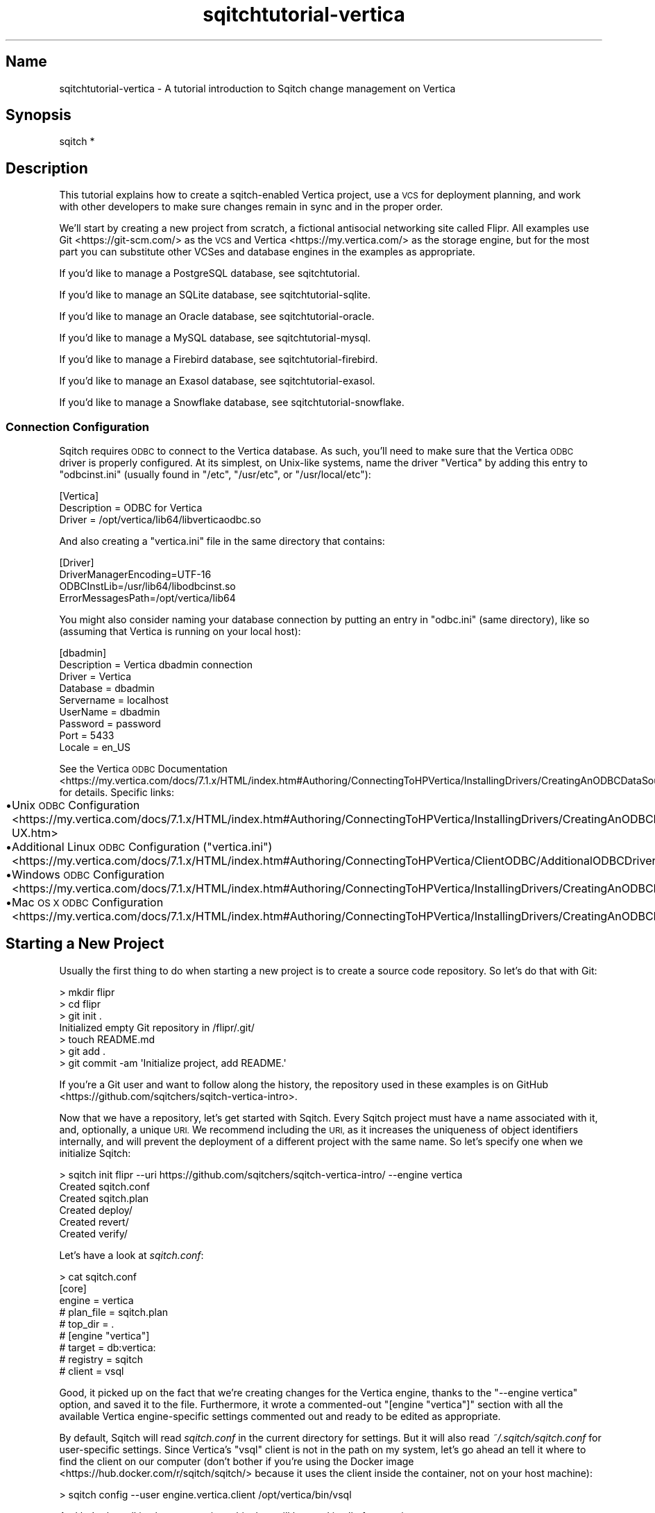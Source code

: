 .\" Automatically generated by Pod::Man 4.11 (Pod::Simple 3.35)
.\"
.\" Standard preamble:
.\" ========================================================================
.de Sp \" Vertical space (when we can't use .PP)
.if t .sp .5v
.if n .sp
..
.de Vb \" Begin verbatim text
.ft CW
.nf
.ne \\$1
..
.de Ve \" End verbatim text
.ft R
.fi
..
.\" Set up some character translations and predefined strings.  \*(-- will
.\" give an unbreakable dash, \*(PI will give pi, \*(L" will give a left
.\" double quote, and \*(R" will give a right double quote.  \*(C+ will
.\" give a nicer C++.  Capital omega is used to do unbreakable dashes and
.\" therefore won't be available.  \*(C` and \*(C' expand to `' in nroff,
.\" nothing in troff, for use with C<>.
.tr \(*W-
.ds C+ C\v'-.1v'\h'-1p'\s-2+\h'-1p'+\s0\v'.1v'\h'-1p'
.ie n \{\
.    ds -- \(*W-
.    ds PI pi
.    if (\n(.H=4u)&(1m=24u) .ds -- \(*W\h'-12u'\(*W\h'-12u'-\" diablo 10 pitch
.    if (\n(.H=4u)&(1m=20u) .ds -- \(*W\h'-12u'\(*W\h'-8u'-\"  diablo 12 pitch
.    ds L" ""
.    ds R" ""
.    ds C` ""
.    ds C' ""
'br\}
.el\{\
.    ds -- \|\(em\|
.    ds PI \(*p
.    ds L" ``
.    ds R" ''
.    ds C`
.    ds C'
'br\}
.\"
.\" Escape single quotes in literal strings from groff's Unicode transform.
.ie \n(.g .ds Aq \(aq
.el       .ds Aq '
.\"
.\" If the F register is >0, we'll generate index entries on stderr for
.\" titles (.TH), headers (.SH), subsections (.SS), items (.Ip), and index
.\" entries marked with X<> in POD.  Of course, you'll have to process the
.\" output yourself in some meaningful fashion.
.\"
.\" Avoid warning from groff about undefined register 'F'.
.de IX
..
.nr rF 0
.if \n(.g .if rF .nr rF 1
.if (\n(rF:(\n(.g==0)) \{\
.    if \nF \{\
.        de IX
.        tm Index:\\$1\t\\n%\t"\\$2"
..
.        if !\nF==2 \{\
.            nr % 0
.            nr F 2
.        \}
.    \}
.\}
.rr rF
.\"
.\" Accent mark definitions (@(#)ms.acc 1.5 88/02/08 SMI; from UCB 4.2).
.\" Fear.  Run.  Save yourself.  No user-serviceable parts.
.    \" fudge factors for nroff and troff
.if n \{\
.    ds #H 0
.    ds #V .8m
.    ds #F .3m
.    ds #[ \f1
.    ds #] \fP
.\}
.if t \{\
.    ds #H ((1u-(\\\\n(.fu%2u))*.13m)
.    ds #V .6m
.    ds #F 0
.    ds #[ \&
.    ds #] \&
.\}
.    \" simple accents for nroff and troff
.if n \{\
.    ds ' \&
.    ds ` \&
.    ds ^ \&
.    ds , \&
.    ds ~ ~
.    ds /
.\}
.if t \{\
.    ds ' \\k:\h'-(\\n(.wu*8/10-\*(#H)'\'\h"|\\n:u"
.    ds ` \\k:\h'-(\\n(.wu*8/10-\*(#H)'\`\h'|\\n:u'
.    ds ^ \\k:\h'-(\\n(.wu*10/11-\*(#H)'^\h'|\\n:u'
.    ds , \\k:\h'-(\\n(.wu*8/10)',\h'|\\n:u'
.    ds ~ \\k:\h'-(\\n(.wu-\*(#H-.1m)'~\h'|\\n:u'
.    ds / \\k:\h'-(\\n(.wu*8/10-\*(#H)'\z\(sl\h'|\\n:u'
.\}
.    \" troff and (daisy-wheel) nroff accents
.ds : \\k:\h'-(\\n(.wu*8/10-\*(#H+.1m+\*(#F)'\v'-\*(#V'\z.\h'.2m+\*(#F'.\h'|\\n:u'\v'\*(#V'
.ds 8 \h'\*(#H'\(*b\h'-\*(#H'
.ds o \\k:\h'-(\\n(.wu+\w'\(de'u-\*(#H)/2u'\v'-.3n'\*(#[\z\(de\v'.3n'\h'|\\n:u'\*(#]
.ds d- \h'\*(#H'\(pd\h'-\w'~'u'\v'-.25m'\f2\(hy\fP\v'.25m'\h'-\*(#H'
.ds D- D\\k:\h'-\w'D'u'\v'-.11m'\z\(hy\v'.11m'\h'|\\n:u'
.ds th \*(#[\v'.3m'\s+1I\s-1\v'-.3m'\h'-(\w'I'u*2/3)'\s-1o\s+1\*(#]
.ds Th \*(#[\s+2I\s-2\h'-\w'I'u*3/5'\v'-.3m'o\v'.3m'\*(#]
.ds ae a\h'-(\w'a'u*4/10)'e
.ds Ae A\h'-(\w'A'u*4/10)'E
.    \" corrections for vroff
.if v .ds ~ \\k:\h'-(\\n(.wu*9/10-\*(#H)'\s-2\u~\d\s+2\h'|\\n:u'
.if v .ds ^ \\k:\h'-(\\n(.wu*10/11-\*(#H)'\v'-.4m'^\v'.4m'\h'|\\n:u'
.    \" for low resolution devices (crt and lpr)
.if \n(.H>23 .if \n(.V>19 \
\{\
.    ds : e
.    ds 8 ss
.    ds o a
.    ds d- d\h'-1'\(ga
.    ds D- D\h'-1'\(hy
.    ds th \o'bp'
.    ds Th \o'LP'
.    ds ae ae
.    ds Ae AE
.\}
.rm #[ #] #H #V #F C
.\" ========================================================================
.\"
.IX Title "sqitchtutorial-vertica 3"
.TH sqitchtutorial-vertica 3 "2021-09-02" "perl v5.30.0" "User Contributed Perl Documentation"
.\" For nroff, turn off justification.  Always turn off hyphenation; it makes
.\" way too many mistakes in technical documents.
.if n .ad l
.nh
.SH "Name"
.IX Header "Name"
sqitchtutorial-vertica \- A tutorial introduction to Sqitch change management on Vertica
.SH "Synopsis"
.IX Header "Synopsis"
.Vb 1
\&  sqitch *
.Ve
.SH "Description"
.IX Header "Description"
This tutorial explains how to create a sqitch-enabled Vertica project, use a
\&\s-1VCS\s0 for deployment planning, and work with other developers to make sure
changes remain in sync and in the proper order.
.PP
We'll start by creating a new project from scratch, a fictional antisocial
networking site called Flipr. All examples use Git <https://git-scm.com/> as
the \s-1VCS\s0 and Vertica <https://my.vertica.com/> as the storage engine, but for
the most part you can substitute other VCSes and database engines in the
examples as appropriate.
.PP
If you'd like to manage a PostgreSQL database, see sqitchtutorial.
.PP
If you'd like to manage an SQLite database, see sqitchtutorial-sqlite.
.PP
If you'd like to manage an Oracle database, see sqitchtutorial-oracle.
.PP
If you'd like to manage a MySQL database, see sqitchtutorial-mysql.
.PP
If you'd like to manage a Firebird database, see sqitchtutorial-firebird.
.PP
If you'd like to manage an Exasol database, see sqitchtutorial-exasol.
.PP
If you'd like to manage a Snowflake database, see sqitchtutorial-snowflake.
.SS "Connection Configuration"
.IX Subsection "Connection Configuration"
Sqitch requires \s-1ODBC\s0 to connect to the Vertica database. As such, you'll need
to make sure that the Vertica \s-1ODBC\s0 driver is properly configured. At its
simplest, on Unix-like systems, name the driver \*(L"Vertica\*(R" by adding this entry
to \f(CW\*(C`odbcinst.ini\*(C'\fR (usually found in \f(CW\*(C`/etc\*(C'\fR, \f(CW\*(C`/usr/etc\*(C'\fR, or
\&\f(CW\*(C`/usr/local/etc\*(C'\fR):
.PP
.Vb 3
\&  [Vertica]
\&  Description = ODBC for Vertica
\&  Driver      = /opt/vertica/lib64/libverticaodbc.so
.Ve
.PP
And also creating a \f(CW\*(C`vertica.ini\*(C'\fR file in the same directory that contains:
.PP
.Vb 4
\&  [Driver]
\&  DriverManagerEncoding=UTF\-16
\&  ODBCInstLib=/usr/lib64/libodbcinst.so
\&  ErrorMessagesPath=/opt/vertica/lib64
.Ve
.PP
You might also consider naming your database connection by putting an entry in
\&\f(CW\*(C`odbc.ini\*(C'\fR (same directory), like so (assuming that Vertica is running on
your local host):
.PP
.Vb 9
\&  [dbadmin]
\&  Description = Vertica dbadmin connection
\&  Driver = Vertica
\&  Database = dbadmin
\&  Servername = localhost
\&  UserName = dbadmin
\&  Password = password
\&  Port = 5433
\&  Locale = en_US
.Ve
.PP
See the
Vertica \s-1ODBC\s0 Documentation <https://my.vertica.com/docs/7.1.x/HTML/index.htm#Authoring/ConnectingToHPVertica/InstallingDrivers/CreatingAnODBCDataSourceNameDSN.htm>
for details. Specific links:
.IP "\(bu" 4
Unix \s-1ODBC\s0 Configuration <https://my.vertica.com/docs/7.1.x/HTML/index.htm#Authoring/ConnectingToHPVertica/InstallingDrivers/CreatingAnODBCDSNForLinuxSolarisAIXAndHP-UX.htm>
.IP "\(bu" 4
Additional Linux \s-1ODBC\s0 Configuration (\f(CW\*(C`vertica.ini\*(C'\fR) <https://my.vertica.com/docs/7.1.x/HTML/index.htm#Authoring/ConnectingToHPVertica/ClientODBC/AdditionalODBCDriverConfigurationSettings.htm>
.IP "\(bu" 4
Windows \s-1ODBC\s0 Configuration <https://my.vertica.com/docs/7.1.x/HTML/index.htm#Authoring/ConnectingToHPVertica/InstallingDrivers/CreatingAnODBCDSNForWindowsClients.htm>
.IP "\(bu" 4
Mac \s-1OS X ODBC\s0 Configuration <https://my.vertica.com/docs/7.1.x/HTML/index.htm#Authoring/ConnectingToHPVertica/InstallingDrivers/CreatingAnODBCDSNForMacintoshOSXClients.htm>
.SH "Starting a New Project"
.IX Header "Starting a New Project"
Usually the first thing to do when starting a new project is to create a
source code repository. So let's do that with Git:
.PP
.Vb 7
\&  > mkdir flipr
\&  > cd flipr 
\&  > git init .
\&  Initialized empty Git repository in /flipr/.git/
\&  > touch README.md
\&  > git add .
\&  > git commit \-am \*(AqInitialize project, add README.\*(Aq
.Ve
.PP
If you're a Git user and want to follow along the history, the repository
used in these examples is
on GitHub <https://github.com/sqitchers/sqitch-vertica-intro>.
.PP
Now that we have a repository, let's get started with Sqitch. Every Sqitch
project must have a name associated with it, and, optionally, a unique \s-1URI.\s0 We
recommend including the \s-1URI,\s0 as it increases the uniqueness of object
identifiers internally, and will prevent the deployment of a different project
with the same name. So let's specify one when we initialize Sqitch:
.PP
.Vb 6
\&  > sqitch init flipr \-\-uri https://github.com/sqitchers/sqitch\-vertica\-intro/ \-\-engine vertica
\&  Created sqitch.conf
\&  Created sqitch.plan
\&  Created deploy/
\&  Created revert/
\&  Created verify/
.Ve
.PP
Let's have a look at \fIsqitch.conf\fR:
.PP
.Vb 9
\&  > cat sqitch.conf
\&  [core]
\&        engine = vertica
\&        # plan_file = sqitch.plan
\&        # top_dir = .
\&  # [engine "vertica"]
\&        # target = db:vertica:
\&        # registry = sqitch
\&        # client = vsql
.Ve
.PP
Good, it picked up on the fact that we're creating changes for the Vertica
engine, thanks to the \f(CW\*(C`\-\-engine vertica\*(C'\fR option, and saved it to the
file. Furthermore, it wrote a commented-out \f(CW\*(C`[engine "vertica"]\*(C'\fR section with
all the available Vertica engine-specific settings commented out and ready to
be edited as appropriate.
.PP
By default, Sqitch will read \fIsqitch.conf\fR in the current directory for
settings. But it will also read \fI~/.sqitch/sqitch.conf\fR for user-specific
settings. Since Vertica's \f(CW\*(C`vsql\*(C'\fR client is not in the path on my system,
let's go ahead an tell it where to find the client on our computer (don't
bother if you're using the
Docker image <https://hub.docker.com/r/sqitch/sqitch/> because it uses the
client inside the container, not on your host machine):
.PP
.Vb 1
\&  > sqitch config \-\-user engine.vertica.client /opt/vertica/bin/vsql
.Ve
.PP
And let's also tell it who we are, since this data will be used in all
of our projects:
.PP
.Vb 2
\&  > sqitch config \-\-user user.name \*(AqMarge N. OXVera\*(Aq
\&  > sqitch config \-\-user user.email \*(Aqmarge@example.com\*(Aq
.Ve
.PP
Have a look at \fI~/.sqitch/sqitch.conf\fR and you'll see this:
.PP
.Vb 6
\&  > cat ~/.sqitch/sqitch.conf
\&  [engine "vertica"]
\&        client = /opt/vertica/bin/vsql
\&  [user]
\&        name = Marge N. OXVera
\&        email = marge@example.com
.Ve
.PP
Which means that Sqitch should be able to find \f(CW\*(C`vsql\*(C'\fR for any project, and
that it will always properly identify us when planning and committing changes.
.PP
Back to the repository. Have a look at the plan file, \fIsqitch.plan\fR:
.PP
.Vb 4
\&  > cat sqitch.plan
\&  %syntax\-version=1.0.0
\&  %project=flipr
\&  %uri=https://github.com/sqitchers/sqitch\-vertica\-intro/
.Ve
.PP
Note that it has picked up on the name and \s-1URI\s0 of the app we're building.
Sqitch uses this data to manage cross-project dependencies. The
\&\f(CW\*(C`%syntax\-version\*(C'\fR pragma is always set by Sqitch, so that it always knows how
to parse the plan, even if the format changes in the future.
.PP
Let's commit these changes and start creating the database changes.
.PP
.Vb 6
\&  > git add .
\&  > git commit \-am \*(AqInitialize Sqitch configuration.\*(Aq
\&  [master a42564d] Initialize Sqitch configuration.
\&   2 files changed, 16 insertions(+), 0 deletions(\-)
\&   create mode 100644 sqitch.conf
\&   create mode 100644 sqitch.plan
.Ve
.SH "Our First Change"
.IX Header "Our First Change"
First, our project will need a schema. This creates a nice namespace for all
of the objects that will be part of the flipr app. Run this command:
.PP
.Vb 5
\&  > sqitch add appschema \-n \*(AqAdd schema for all flipr objects.\*(Aq
\&  Created deploy/appschema.sql
\&  Created revert/appschema.sql
\&  Created verify/appschema.sql
\&  Added "appschema" to sqitch.plan
.Ve
.PP
The \f(CW\*(C`add\*(C'\fR command adds a database change to the plan and writes
deploy, revert, and verify scripts that represent the change. Now we edit
these files. The \f(CW\*(C`deploy\*(C'\fR script's job is to create the schema. So we add
this to \fIdeploy/appschema.sql\fR:
.PP
.Vb 1
\&  CREATE SCHEMA flipr;
.Ve
.PP
The \f(CW\*(C`revert\*(C'\fR script's job is to precisely revert the change to the deploy
script, so we add this to \fIrevert/appschema.sql\fR:
.PP
.Vb 1
\&  DROP SCHEMA flipr;
.Ve
.PP
Now we can try deploying this change. We tell Sqitch where to send the change
via a database \s-1URI\s0 <https://github.com/libwww-perl/uri-db/>, assuming the default
\&\f(CW\*(C`dbadmin\*(C'\fR database and user and an \s-1ODBC\s0 driver named \f(CW\*(C`Vertica\*(C'\fR (see
\&\*(L"Connection Configuration\*(R" for details). If you want to first
create a database <https://www.vertica.com/docs/8.1.x/HTML/index.htm#Authoring/InstallationGuide/AfterYouInstall/CreatingADatabase.htm>,
simply use its name in place of \f(CW\*(C`dbadmin\*(C'\fR:
.PP
.Vb 4
\&  > sqitch deploy \*(Aqdb:vertica://dbadmin:password@localhost:5433/dbadmin?Driver=Vertica\*(Aq
\&  Adding registry tables to db:vertica://dbadmin:@localhost:5433/dbadmin?Driver=Vertica
\&  Deploying changes to db:vertica://dbadmin:@localhost:5433/dbadmin?Driver=Vertica
\&    + appschema .. ok
.Ve
.PP
First Sqitch created registry tables used to track database changes. The
structure and name of the registry varies between databases (Vertica uses a
schema to namespace its registry, while SQLite and MySQL use separate
databases). Next, Sqitch deploys changes. We only have one so far; the \f(CW\*(C`+\*(C'\fR
reinforces the idea that the change is being \f(CW\*(C`added\*(C'\fR to the database.
.PP
With this change deployed, if you connect to the database, you'll be able to
see the schema:
.PP
.Vb 5
\&  > vsql \-U dbadmin \-c \*(Aq\edn flipr\*(Aq
\&        List of schemas
\&   Name  |  Owner  | Comment 
\&  \-\-\-\-\-\-\-+\-\-\-\-\-\-\-\-\-+\-\-\-\-\-\-\-\-\-
\&   flipr | dbadmin |
.Ve
.SS "Trust, But Verify"
.IX Subsection "Trust, But Verify"
But that's too much work. Do you really want to do something like that after
every deploy?
.PP
Here's where the \f(CW\*(C`verify\*(C'\fR script comes in. Its job is to test that the deploy
did was it was supposed to. It should do so without regard to any data that
might be in the database, and should throw an error if the deploy was not
successful. In Vertica, the simplest way to do so for schema is probably to
simply create an object in the schema. Put this \s-1SQL\s0 into
\&\fIverify/appschema.sql\fR:
.PP
.Vb 2
\&  CREATE TABLE flipr.verify_\|_ (id int);
\&  DROP   TABLE flipr.verify_\|_;
.Ve
.PP
In truth, you can use \fIany\fR query that generates an \s-1SQL\s0 error if the schema
doesn't exist. Another handy way to do that is to divide by zero if an object
doesn't exist. For example, to throw an error when the \f(CW\*(C`flipr\*(C'\fR schema does
not exist, you could do something like this:
.PP
.Vb 1
\&  SELECT 1/COUNT(*) FROM v_catalog.schemata WHERE schema_name = \*(Aqflipr\*(Aq;
.Ve
.PP
Either way, run the \f(CW\*(C`verify\*(C'\fR script with the \f(CW\*(C`verify\*(C'\fR
command:
.PP
.Vb 4
\&  > sqitch verify \*(Aqdb:vertica://dbadmin:password@localhost:5433/dbadmin?Driver=Vertica\*(Aq
\&  Verifying db:vertica://dbadmin:@localhost:5433/dbadmin?Driver=Vertica
\&    * appschema .. ok
\&  Verify successful
.Ve
.PP
Looks good! If you want to make sure that the verify script correctly dies if
the schema doesn't exist, temporarily change the schema name in the script to
something that doesn't exist, something like:
.PP
.Vb 1
\&  CREATE TABLE nonesuch.verify_\|_ (id int);
.Ve
.PP
Then \f(CW\*(C`verify\*(C'\fR again:
.PP
.Vb 5
\&  > sqitch verify \*(Aqdb:vertica://dbadmin:password@localhost:5433/dbadmin?Driver=Vertica\*(Aq
\&  Verifying db:vertica://dbadmin:@localhost:5433/dbadmin?Driver=Vertica
\&    * appschema .. vsql:verify/appschema.sql:5: ROLLBACK 4650:  Schema "nonesuch" does not exist
\&  # Verify script "verify/appschema.sql" failed.
\&  not ok
\&
\&  Verify Summary Report
\&  \-\-\-\-\-\-\-\-\-\-\-\-\-\-\-\-\-\-\-\-\-
\&  Changes: 1
\&  Errors:  1
\&  Verify failed
.Ve
.PP
It's even nice enough to tell us what the problem is. Or, for the
divide-by-zero example, change the schema name:
.PP
.Vb 1
\&  SELECT 1/COUNT(*) FROM v_catalog.schemata WHERE schema_name = \*(Aqnonesuch\*(Aq;
.Ve
.PP
Then the verify will look something like:
.PP
.Vb 5
\&  > sqitch verify \*(Aqdb:vertica://dbadmin:password@localhost:5433/dbadmin?Driver=Vertica\*(Aq
\&  Verifying db:vertica://dbadmin:@localhost:5433/dbadmin?Driver=Vertica
\&    * appschema .. vsql:verify/appschema.sql:5: ERROR 2005:  division by zero
\&  # Verify script "verify/appschema.sql" failed.
\&  not ok
\&
\&  Verify Summary Report
\&  \-\-\-\-\-\-\-\-\-\-\-\-\-\-\-\-\-\-\-\-\-
\&  Changes: 1
\&  Errors:  1
\&  Verify failed
.Ve
.PP
Less useful error output, but enough to alert us that something has gone
wrong.
.PP
Don't forget to change the schema name back before continuing!
.SS "Status, Revert, Log, Repeat"
.IX Subsection "Status, Revert, Log, Repeat"
For purely informational purposes, we can always see how a deployment was
recorded via the \f(CW\*(C`status\*(C'\fR command, which reads the registry
tables from the database:
.PP
.Vb 9
\&  > sqitch status \*(Aqdb:vertica://dbadmin:password@localhost:5433/dbadmin?Driver=Vertica\*(Aq
\&  # On database db:vertica://dbadmin:@localhost:5433/dbadmin?Driver=Vertica
\&  # Project:  flipr
\&  # Change:   f9759f0ed77964b6a3b6c7aa3b6058b4bb7db764
\&  # Name:     appschema
\&  # Deployed: 2014\-09\-04 15:26:28 \-0700
\&  # By:       Marge N. OXVera <marge@example.com>
\&  # 
\&  Nothing to deploy (up\-to\-date)
.Ve
.PP
Let's make sure that we can revert the change:
.PP
.Vb 3
\&  > sqitch revert \*(Aqdb:vertica://dbadmin:password@localhost:5433/dbadmin?Driver=Vertica\*(Aq
\&  Revert all changes from db:vertica://dbadmin:@localhost:5433/dbadmin?Driver=Vertica? [Yes] 
\&    \- appschema .. ok
.Ve
.PP
The \f(CW\*(C`revert\*(C'\fR command first prompts to make sure that we
really do want to revert. This is to prevent unnecessary accidents. You can
pass the \f(CW\*(C`\-y\*(C'\fR option to disable the prompt. Also, notice the \f(CW\*(C`\-\*(C'\fR before the
change name in the output, which reinforces that the change is being
\&\fIremoved\fR from the database. And now the schema should be gone:
.PP
.Vb 5
\&  > vsql \-U dbadmin \-c \*(Aq\edn flipr\*(Aq
\&      List of schemas
\&   Name | Owner | Comment 
\&  \-\-\-\-\-\-+\-\-\-\-\-\-\-+\-\-\-\-\-\-\-\-\-
\&  (0 rows)
.Ve
.PP
And the status message should reflect as much:
.PP
.Vb 3
\&  > sqitch status \*(Aqdb:vertica://dbadmin:password@localhost:5433/dbadmin?Driver=Vertica\*(Aq
\&  # On database db:vertica://dbadmin:@localhost:5433/dbadmin?Driver=Vertica
\&  No changes deployed
.Ve
.PP
Of course, since nothing is deployed, the \f(CW\*(C`verify\*(C'\fR command
has nothing to verify:
.PP
.Vb 3
\&  > sqitch verify \*(Aqdb:vertica://dbadmin:password@localhost:5433/dbadmin?Driver=Vertica\*(Aq
\&  Verifying db:vertica://dbadmin:@localhost:5433/dbadmin?Driver=Vertica
\&  No changes deployed
.Ve
.PP
However, we still have a record that the change happened, visible via the
\&\f(CW\*(C`log\*(C'\fR command:
.PP
.Vb 6
\&  > sqitch log \*(Aqdb:vertica://dbadmin:password@localhost:5433/dbadmin?Driver=Vertica\*(Aq
\&  On database db:vertica://dbadmin:@localhost:5433/dbadmin?Driver=Vertica
\&  Revert f9759f0ed77964b6a3b6c7aa3b6058b4bb7db764
\&  Name:      appschema
\&  Committer: Marge N. OXVera <marge@example.com>
\&  Date:      2014\-09\-04 16:33:02 \-0700
\&
\&      Add schema for all flipr objects.
\&
\&  Deploy f9759f0ed77964b6a3b6c7aa3b6058b4bb7db764
\&  Name:      appschema
\&  Committer: Marge N. OXVera <marge@example.com>
\&  Date:      2014\-09\-04 15:26:28 \-0700
\&
\&      Add schema for all flipr objects.
.Ve
.PP
Note that the actions we took are shown in reverse chronological order, with
the revert first and then the deploy.
.PP
Cool. Now let's commit it.
.PP
.Vb 8
\&  > git add .
\&  > git commit \-m \*(AqAdd flipr schema.\*(Aq
\&  [master 9bee4bd] Add flipr schema.
\&   5 files changed, 197 insertions(+), 0 deletions(\-)
\&   create mode 100644 deploy/appschema.sql
\&   create mode 100644 revert/appschema.sql
\&   create mode 100644 sqitch.sql
\&   create mode 100644 verify/appschema.sql
.Ve
.PP
And then deploy again. This time, let's use the \f(CW\*(C`\-\-verify\*(C'\fR option, so that
the \f(CW\*(C`verify\*(C'\fR script is applied when the change is deployed:
.PP
.Vb 3
\&  > sqitch deploy \-\-verify \*(Aqdb:vertica://dbadmin:password@localhost:5433/dbadmin?Driver=Vertica\*(Aq
\&  Deploying changes to db:vertica://dbadmin:@localhost:5433/dbadmin?Driver=Vertica
\&    + appschema .. ok
.Ve
.PP
And now the schema should be back:
.PP
.Vb 5
\&  > vsql \-U dbadmin \-c \*(Aq\edn flipr\*(Aq
\&        List of schemas
\&   Name  |  Owner  | Comment 
\&  \-\-\-\-\-\-\-+\-\-\-\-\-\-\-\-\-+\-\-\-\-\-\-\-\-\-
\&   flipr | dbadmin |
.Ve
.PP
When we look at the status, the deployment will be there:
.PP
.Vb 9
\&  > sqitch status \*(Aqdb:vertica://dbadmin:password@localhost:5433/dbadmin?Driver=Vertica\*(Aq
\&  # On database db:vertica://dbadmin:@localhost:5433/dbadmin?Driver=Vertica
\&  # Project:  flipr
\&  # Change:   f9759f0ed77964b6a3b6c7aa3b6058b4bb7db764
\&  # Name:     appschema
\&  # Deployed: 2014\-09\-04 16:37:38 \-0700
\&  # By:       Marge N. OXVera <marge@example.com>
\&  # 
\&  Nothing to deploy (up\-to\-date)
.Ve
.SH "On Target"
.IX Header "On Target"
I'm getting a little tired of always having to type
\&\f(CW\*(Aqdb:vertica://dbadmin:password@localhost:5433/dbadmin?Driver=Vertica\*(Aq\fR, aren't
you? This database connection \s-1URI\s0 <https://github.com/libwww-perl/uri-db/> tells
Sqitch how to connect to the deployment target, but we don't have to keep
using the \s-1URI.\s0 We can name the target:
.PP
.Vb 1
\&  > sqitch target add flipr_test \*(Aqdb:vertica://dbadmin:password@localhost:5433/dbadmin?Driver=Vertica\*(Aq
.Ve
.PP
The \f(CW\*(C`target\*(C'\fR command, inspired by
\&\f(CW\*(C`git\-remote\*(C'\fR <https://git-scm.com/docs/git-remote>, allows management of one
or more named deployment targets. We've just added a target named
\&\f(CW\*(C`flipr_test\*(C'\fR, which means we can use the string \f(CW\*(C`flipr_test\*(C'\fR for the target,
rather than the \s-1URI.\s0 But since we're doing so much testing, we can also tell
Sqitch to deploy to the \f(CW\*(C`flipr_test\*(C'\fR target by default:
.PP
.Vb 1
\&  > sqitch engine add vertica flipr_test
.Ve
.PP
Now we can omit the target argument altogether, unless we need to deploy to
another database. Which we will, eventually, but at least our examples will be
simpler from here on in, e.g.:
.PP
.Vb 9
\&  > sqitch status
\&  # On database flipr_test
\&  # Project:  flipr
\&  # Change:   f9759f0ed77964b6a3b6c7aa3b6058b4bb7db764
\&  # Name:     appschema
\&  # Deployed: 2014\-09\-04 16:37:38 \-0700
\&  # By:       Marge N. OXVera <marge@example.com>
\&  # 
\&  Nothing to deploy (up\-to\-date)
.Ve
.PP
Yay, that allows things to be a little more concise. Let's also make sure that
changes are verified after deploying them:
.PP
.Vb 2
\&  > sqitch config \-\-bool deploy.verify true
\&  > sqitch config \-\-bool rebase.verify true
.Ve
.PP
We'll see the \f(CW\*(C`rebase\*(C'\fR command a bit later. In the meantime,
let's commit the new configuration and and make some more changes!
.PP
.Vb 3
\&  > git commit \-am \*(AqSet default deployment target and always verify.\*(Aq     
\&  [master 469779a] Set default deployment target and always verify.
\&   1 files changed, 8 insertions(+), 0 deletions(\-)
.Ve
.SH "Deploy with Dependency"
.IX Header "Deploy with Dependency"
Let's add another change, this time to create a table. Our app will need
users, of course, so we'll create a table for them. First, add the new change:
.PP
.Vb 5
\&  > sqitch add users \-\-requires appschema \-n \*(AqCreates table to track our users.\*(Aq
\&  Created deploy/users.sql
\&  Created revert/users.sql
\&  Created verify/users.sql
\&  Added "users [appschema]" to sqitch.plan
.Ve
.PP
Note that we're requiring the \f(CW\*(C`appschema\*(C'\fR change as a dependency of the new
\&\f(CW\*(C`users\*(C'\fR change. Although that change has already been added to the plan and
therefore should always be applied before the \f(CW\*(C`users\*(C'\fR change, it's a good
idea to be explicit about dependencies.
.PP
Now edit the scripts. When you're done, \fIdeploy/users.sql\fR should look like
this:
.PP
.Vb 2
\&  \-\- Deploy flipr:users to vertica
\&  \-\- requires: appschema                                                                          
\&
\&  CREATE TABLE flipr.users (
\&      nickname  VARCHAR      PRIMARY KEY,
\&      password  VARCHAR      NOT NULL,
\&      fullname  VARCHAR(256) NOT NULL,
\&      twitter   VARCHAR      NOT NULL,
\&      timestamp TIMESTAMPTZ  NOT NULL DEFAULT NOW()
\&  );
.Ve
.PP
A few things to notice here. On the second line, the dependence on the
\&\f(CW\*(C`appschema\*(C'\fR change has been listed. This doesn't do anything, but the default
\&\f(CW\*(C`deploy\*(C'\fR Vertica template lists it here for your reference while editing
the file. Useful, right?
.PP
The table itself will be created in the \f(CW\*(C`flipr\*(C'\fR schema. This is why we need
to require the \f(CW\*(C`appschema\*(C'\fR change.
.PP
Now for the verify script. The simplest way to check that the table was
created and has the expected columns without touching the data? Just select
from the table with a false \f(CW\*(C`WHERE\*(C'\fR clause. Add this to \fIverify/users.sql\fR:
.PP
.Vb 3
\&  SELECT nickname, password, fullname, twitter, timestamp
\&    FROM flipr.users
\&   WHERE FALSE;
.Ve
.PP
Now for the revert script: all we have to do is drop the table. Add this to
\&\fIrevert/users.sql\fR:
.PP
.Vb 1
\&  DROP TABLE flipr.users;
.Ve
.PP
Couldn't be much simpler, right? Let's deploy this bad boy:
.PP
.Vb 3
\&  > sqitch deploy
\&  Deploying changes to flipr_test
\&    + users .. ok
.Ve
.PP
We know, since verification is enabled, that the table must have been created.
But for the purposes of visibility, let's have a quick look:
.PP
.Vb 7
\&  > vsql \-U dbadmin \-c \*(Aq\ed flipr.users\*(Aq
\&                                        List of Fields by Tables
\&   Schema | Table |   Column    |    Type     | Size | Default | Not Null | Primary Key | Foreign Key 
\&  \-\-\-\-\-\-\-\-+\-\-\-\-\-\-\-+\-\-\-\-\-\-\-\-\-\-\-\-\-+\-\-\-\-\-\-\-\-\-\-\-\-\-+\-\-\-\-\-\-+\-\-\-\-\-\-\-\-\-+\-\-\-\-\-\-\-\-\-\-+\-\-\-\-\-\-\-\-\-\-\-\-\-+\-\-\-\-\-\-\-\-\-\-\-\-\-
\&   flipr  | users | nickname    | varchar(80) |   80 |         | t        | t           | 
\&   flipr  | users | password    | varchar(80) |   80 |         | t        | f           | 
\&   flipr  | users | "timestamp" | timestamptz |    8 | now()   | t        | f           |
.Ve
.PP
We can also verify all currently deployed changes with the
\&\f(CW\*(C`verify\*(C'\fR command:
.PP
.Vb 5
\&  > sqitch verify
\&  Verifying flipr_test
\&    * appschema .. ok
\&    * users ...... ok
\&  Verify successful
.Ve
.PP
Now have a look at the status:
.PP
.Vb 9
\&  > sqitch status
\&  # On database flipr_test
\&  # Project:  flipr
\&  # Change:   d647ac8c130a7e0b12c9049789e46afb4a4f6e53
\&  # Name:     users
\&  # Deployed: 2014\-09\-04 16:42:45 \-0700
\&  # By:       Marge N. OXVera <marge@example.com>
\&  # 
\&  Nothing to deploy (up\-to\-date)
.Ve
.PP
Success! Let's make sure we can revert the change, as well:
.PP
.Vb 3
\&  > sqitch revert \-\-to @HEAD^ \-y
\&  Reverting changes to appschema from flipr_test
\&    \- users .. ok
.Ve
.PP
Note that we've used the \f(CW\*(C`\-\-to\*(C'\fR option to specify the change to revert to.
And what do we revert to? The symbolic tag \f(CW@HEAD\fR, when passed to
\&\f(CW\*(C`revert\*(C'\fR, always refers to the last change deployed to the
database. (For other commands, it refers to the last change in the plan.)
Appending the caret (\f(CW\*(C`^\*(C'\fR) tells Sqitch to select the change \fIprior\fR to the
last deployed change. So we revert to \f(CW\*(C`appschema\*(C'\fR, the penultimate change.
The other potentially useful symbolic tag is \f(CW@ROOT\fR, which refers to the
first change deployed to the database (or in the plan, depending on the
command).
.PP
Back to the database. The \f(CW\*(C`users\*(C'\fR table should be gone but the \f(CW\*(C`flipr\*(C'\fR schema
should still be around:
.PP
.Vb 2
\&  > vsql \-U dbadmin \-c \*(Aq\ed flipr.users\*(Aq
\&  Did not find any relation.
.Ve
.PP
The \f(CW\*(C`status\*(C'\fR command politely informs us that we have
undeployed changes:
.PP
.Vb 10
\&  > sqitch status
\&  # On database flipr_test
\&  # Project:  flipr
\&  # Change:   f9759f0ed77964b6a3b6c7aa3b6058b4bb7db764
\&  # Name:     appschema
\&  # Deployed: 2014\-09\-04 16:37:38 \-0700
\&  # By:       Marge N. OXVera <marge@example.com>
\&  # 
\&  Undeployed change:
\&    * users
.Ve
.PP
As does the \f(CW\*(C`verify\*(C'\fR command:
.PP
.Vb 6
\&  > sqitch verify
\&  Verifying flipr_test
\&    * appschema .. ok
\&  Undeployed change:
\&    * users
\&  Verify successful
.Ve
.PP
Note that the verify is successful, because all currently-deployed changes are
verified. The list of undeployed changes (just \*(L"users\*(R" here) reminds us about
the current state.
.PP
Okay, let's commit and deploy again:
.PP
.Vb 9
\&  > git add .
\&  > git commit \-am \*(AqAdd users table.\*(Aq
\&  [master c7c24c5] Add users table.
\&   4 files changed, 18 insertions(+), 0 deletions(\-)
\&   create mode 100644 deploy/users.sql
\&   create mode 100644 revert/users.sql
\&   create mode 100644 verify/users.sql
\&  Deploying changes to flipr_test
\&    + users .. ok
.Ve
.PP
Looks good. Check the status:
.PP
.Vb 9
\&  > sqitch status
\&  # On database flipr_test
\&  # Project:  flipr
\&  # Change:   d647ac8c130a7e0b12c9049789e46afb4a4f6e53
\&  # Name:     users
\&  # Deployed: 2014\-09\-04 17:42:53 \-0700
\&  # By:       Marge N. OXVera <marge@example.com>
\&  # 
\&  Nothing to deploy (up\-to\-date)
.Ve
.PP
Excellent. Let's do some more!
.SH "Add Two at Once"
.IX Header "Add Two at Once"
Let's add a couple more changes. Our app will need to store status messages
from users. Let's call them \*(-- and the table to store them \*(-- \*(L"flips\*(R". And
we'll also need a view that lists user names with their flips. Let's add
changes for them both:
.PP
.Vb 5
\&  > sqitch add flips \-r appschema \-r users \-n \*(AqAdds table for storing flips.\*(Aq
\&  Created deploy/flips.sql
\&  Created revert/flips.sql
\&  Created verify/flips.sql
\&  Added "flips [appschema users]" to sqitch.plan
\&
\&  > sqitch add userflips \-r appschema \-r users \-r flips \e
\&        \-n \*(AqCreates the userflips view.\*(Aq
\&  Created deploy/userflips.sql
\&  Created revert/userflips.sql
\&  Created verify/userflips.sql
\&  Added "userflips [appschema users flips]" to sqitch.plan
.Ve
.PP
Now might be a good time to have a look at the deployment plan:
.PP
.Vb 4
\&  > cat sqitch.plan
\&  %syntax\-version=1.0.0
\&  %project=flipr
\&  %uri=https://github.com/sqitchers/sqitch\-vertica\-intro/
\&
\&  appschema 2014\-09\-04T18:40:34Z Marge N. OXVera <marge@example.com> # Add schema for all flipr objects.
\&  users [appschema] 2014\-09\-04T23:40:15Z Marge N. OXVera <marge@example.com> # Creates table to track our users.
\&  flips [appschema users] 2014\-09\-05T00:16:58Z Marge N. OXVera <marge@example.com> # Adds table for storing flips.
\&  userflips [appschema users flips] 2014\-09\-05T00:18:43Z Marge N. OXVera <marge@example.com> # Creates the userflips view.
.Ve
.PP
Each change appears on a single line with the name of the change, a bracketed
list of dependencies, a timestamp, the name and email address of the user who
planned the change, and a note.
.PP
Let's write the code for the new changes. Here's what \fIdeploy/flips.sql\fR
should look like:
.PP
.Vb 3
\&  \-\- Deploy flipr:flips to vertica
\&  \-\- requires: appschema
\&  \-\- requires: users
\&  
\&  CREATE TABLE flipr.flips (
\&      id        AUTO_INCREMENT PRIMARY KEY ,
\&      nickname  VARCHAR        NOT NULL REFERENCES flipr.users(nickname),
\&      body      VARCHAR(180)   NOT NULL DEFAULT \*(Aq\*(Aq,
\&      timestamp TIMESTAMPTZ    NOT NULL DEFAULT clock_timestamp()
\&  );
.Ve
.PP
Here's what \fIverify/flips.sql\fR might look like:
.PP
.Vb 4
\&  \-\- Verify flipr:flips on vertica
\&  SELECT id, nickname, body, timestamp
\&    FROM flipr.flips
\&   WHERE FALSE;
.Ve
.PP
We simply take advantage of the fact that \f(CW\*(C`has_function_privilege()\*(C'\fR throws
an exception if the specified function does not exist.
.PP
And \fIrevert/flips.sql\fR should look something like this:
.PP
.Vb 2
\&  \-\- Revert flipr:flips from vertica
\&  DROP TABLE flipr.flips;
.Ve
.PP
Now for \f(CW\*(C`userflips\*(C'\fR; \fIdeploy/userflips.sql\fR might look like this:
.PP
.Vb 4
\&  \-\- Deploy flipr:userflips to vertica
\&  \-\- requires: appschema
\&  \-\- requires: users
\&  \-\- requires: flips
\&
\&  CREATE OR REPLACE VIEW flipr.userflips AS
\&  SELECT f.id, u.nickname, u.fullname, f.body, f.timestamp
\&    FROM flipr.users u
\&    JOIN flipr.flips f ON u.nickname = f.nickname;
.Ve
.PP
Use a \f(CW\*(C`SELECT\*(C'\fR statement in \fIverify/userflips.sql\fR again:
.PP
.Vb 4
\&  \-\- Verify flipr:userflips on vertica
\&  SELECT id, nickname, fullname, body, timestamp
\&    FROM flipr.userflips
\&   WHERE FALSE;
.Ve
.PP
And of course, its \f(CW\*(C`revert\*(C'\fR script, \fIrevert/userflips.sql\fR, should look
something like:
.PP
.Vb 2
\&  \-\- Revert flipr:userflips from vertica
\&  DROP VIEW flipr.userflips;
.Ve
.PP
Try em out!
.PP
.Vb 4
\&  > sqitch deploy
\&  Deploying changes to flipr_test
\&    + flips ...... ok
\&    + userflips .. ok
.Ve
.PP
Do we have the new table and view? Of course we do, they were verified. Still,
have a look:
.PP
.Vb 5
\&  > vsql \-U dbadmin \-c \*(Aq\edt flipr.flips\*(Aq
\&                 List of tables
\&   Schema | Name  | Kind  |  Owner  | Comment 
\&  \-\-\-\-\-\-\-\-+\-\-\-\-\-\-\-+\-\-\-\-\-\-\-+\-\-\-\-\-\-\-\-\-+\-\-\-\-\-\-\-\-\-
\&   flipr  | flips | table | dbadmin | 
\&
\&  > vsql \-U dbadmin \-c \*(Aq\edv flipr.userflips\*(Aq
\&                    List of View Fields
\&   Schema |   View    |   Column    |     Type     | Size 
\&  \-\-\-\-\-\-\-\-+\-\-\-\-\-\-\-\-\-\-\-+\-\-\-\-\-\-\-\-\-\-\-\-\-+\-\-\-\-\-\-\-\-\-\-\-\-\-\-+\-\-\-\-\-\-
\&   flipr  | userflips | id          | int          |    8
\&   flipr  | userflips | nickname    | varchar(80)  |   80
\&   flipr  | userflips | fullname    | varchar(256) |  256
\&   flipr  | userflips | body        | varchar(180) |  180
\&   flipr  | userflips | "timestamp" | timestamptz  |    8
.Ve
.PP
And what's the status?
.PP
.Vb 9
\&  > sqitch status 
\&  # On database flipr_test
\&  # Project:  flipr
\&  # Change:   d1f998618fb863d93049a724fd0d2b49a29add86
\&  # Name:     userflips
\&  # Deployed: 2014\-09\-04 17:51:21 \-0700
\&  # By:       Marge N. OXVera <marge@example.com>
\&  # 
\&  Nothing to deploy (up\-to\-date)
.Ve
.PP
Looks good. Let's make sure revert works:
.PP
.Vb 8
\&  > sqitch revert \-y \-\-to @HEAD^
\&  Reverting changes to users from flipr_test
\&    \- userflips .. ok
\&    \- flips ...... ok
\&  >  vsql \-U dbadmin \-c \*(Aq\ed flipr.flips\*(Aq
\&  Did not find any relation.
\&  > vsql \-U dbadmin \-c \*(Aq\edv flipr.userflips\*(Aq
\&  No matching relations found.
.Ve
.PP
Note the use of \f(CW\*(C`@HEAD^^\*(C'\fR to specify that the revert be to two changes prior
the last deployed change. Looks good. Let's do the commit and re-deploy dance:
.PP
.Vb 10
\&  > git add .
\&  > git commit \-m \*(AqAdd flips table and userflips view.\*(Aq
\&  [master c40f23f] Add flips table and userflips view.
\&   7 files changed, 41 insertions(+), 0 deletions(\-)
\&   create mode 100644 deploy/flips.sql
\&   create mode 100644 deploy/userflips.sql
\&   create mode 100644 revert/flips.sql
\&   create mode 100644 revert/userflips.sql
\&   create mode 100644 verify/flips.sql
\&   create mode 100644 verify/userflips.sql
\& 
\&  > sqitch deploy
\&  Deploying changes to flipr_test
\&    + flips ...... ok
\&    + userflips .. ok
\&
\&  > sqitch status
\&  # On database flipr_test
\&  # Project:  flipr
\&  # Change:   d1f998618fb863d93049a724fd0d2b49a29add86
\&  # Name:     userflips
\&  # Deployed: 2014\-09\-04 17:59:34 \-0700
\&  # By:       Marge N. OXVera <marge@example.com>
\&  # 
\&  Nothing to deploy (up\-to\-date)
\&  
\&  > sqitch verify
\&  Verifying flipr_test
\&    * appschema .. ok
\&    * users ...... ok
\&    * flips ...... ok
\&    * userflips .. ok
\&  Verify successful
.Ve
.PP
Great, we're fully up-to-date!
.SH "Ship It!"
.IX Header "Ship It!"
Let's do a first release of our app. Let's call it \f(CW\*(C`1.0.0\-dev1\*(C'\fR Since we want
to have it go out with deployments tied to the release, let's tag it:
.PP
.Vb 6
\&  > sqitch tag v1.0.0\-dev1 \-n \*(AqTag v1.0.0\-dev1.\*(Aq
\&  Tagged "userflips" with @v1.0.0\-dev1
\&  > git commit \-am \*(AqTag the database with v1.0.0\-dev1.\*(Aq
\&  [master b07ce3d] Tag the database with v1.0.0\-dev1.
\&   1 files changed, 1 insertions(+), 0 deletions(\-)
\&  > git tag v1.0.0\-dev1 \-am \*(AqTag v1.0.0\-dev1\*(Aq
.Ve
.PP
We can try deploying to make sure the tag gets picked up like so:
.PP
.Vb 12
\&  > sqitch deploy
\&  Nothing to deploy (up\-to\-date)
\&  > sqitch status
\&  # On database flipr_test
\&  # Project:  flipr
\&  # Change:   d1f998618fb863d93049a724fd0d2b49a29add86
\&  # Name:     userflips
\&  # Tag:      @v1.0.0\-dev1
\&  # Deployed: 2014\-09\-04 17:59:34 \-0700
\&  # By:       Marge N. OXVera <marge@example.com>
\&  # 
\&  Nothing to deploy (up\-to\-date)
.Ve
.PP
Note the new \*(L"Tag\*(R" line in the output of \f(CW\*(C`sqitch status\*(C'\fR: no new changes
needed to be deployed, but Sqitch did deploy the tag on the \f(CW\*(C`userflips\*(C'\fR
change. Now let's bundle everything up for release:
.PP
.Vb 9
\&  > sqitch bundle
\&  Bundling into bundle
\&  Writing config
\&  Writing plan
\&  Writing scripts
\&    + appschema
\&    + users
\&    + flips
\&    + userflips @v1.0.0\-dev1
.Ve
.PP
Now we can package the \fIbundle\fR directory and distribute it. When it gets
installed somewhere, users can use Sqitch to deploy to the database. Let's try
deploying it to another database:
.PP
.Vb 8
\&  > cd bundle
\&  > sqitch deploy db:vertica://dbadmin:password@db.example.com:5433/flipr?Driver=Vertica
\&  Adding registry tables to db:vertica://dbadmin:@db.example.com:5433/flipr?Driver=Vertica
\&  Deploying changes to db:vertica://dbadmin:@db.example.com:5433/flipr?Driver=Vertica
\&    + appschema ............... ok
\&    + users ................... ok
\&    + flips ................... ok
\&    + userflips @v1.0.0\-dev1 .. ok
.Ve
.PP
Notice how the tag on \f(CW\*(C`userflips\*(C'\fR now appears in the deploy output. Nice, eh?
Now, package it up and ship it!
.PP
.Vb 3
\&  > cd ..
\&  > mv bundle flipr\-v1.0.0\-dev1
\&  > tar \-czf flipr\-v1.0.0\-dev1.tgz flipr\-v1.0.0\-dev1
.Ve
.SH "Making a Hash of Things"
.IX Header "Making a Hash of Things"
Now that we've got the basics of the app done, let's add a feature. Gotta
track the hashtags associated with flips, right? Let's add a table for them.
But since other folks are working on other tasks in the repository, we'll work
on a branch, so we can all stay out of each other's way. So let's branch:
.SH "Making a Hash of Things"
.IX Header "Making a Hash of Things"
Now that we've got the basics of the app done, let's add a feature. Gotta
track the hashtags associated with flips, right? Let's add a table for them.
But since other folks are working on other tasks in the repository, we'll work
on a branch, so we can all stay out of each other's way. So let's branch:
.PP
.Vb 2
\&  > git checkout \-b hashtags
\&  Switched to a new branch \*(Aqhashtags\*(Aq
.Ve
.PP
Now we can add a new change to create a table for hashtags.
.PP
.Vb 5
\&  > sqitch add hashtags \-\-requires flips \-n \*(AqAdds table for storing hashtags.\*(Aq
\&  Created deploy/hashtags.sql
\&  Created revert/hashtags.sql
\&  Created verify/hashtags.sql
\&  Added "hashtags [appschema flips]" to sqitch.plan
.Ve
.PP
You know the drill by now. Add this to \fIdeploy/hashtags.sql\fR
.PP
.Vb 5
\&  CREATE TABLE flipr.hashtags (
\&      flip_id   BIGINT  NOT   NULL REFERENCES flipr.Flips(id),
\&      hashtag   VARCHAR(128)  NOT NULL,
\&      PRIMARY KEY (flip_id, hashtag)
\&  );
.Ve
.PP
Again, select from the table in \fIverify/hashtags.sql\fR:
.PP
.Vb 1
\&  SELECT flip_id, hashtag FROM flipr.hashtags WHERE FALSE;
.Ve
.PP
And drop it in \fIrevert/hashtags.sql\fR
.PP
.Vb 1
\&  DROP TABLE flipr.hashtags;
.Ve
.PP
And give it a whirl:
.PP
.Vb 3
\&  > sqitch deploy
\&  Deploying changes to flipr_test
\&        + hashtags .. ok
.Ve
.PP
Look good?
.PP
.Vb 12
\&  > sqitch status \-\-show\-tags
\&  # On database flipr_test
\&  # Project:  flipr
\&  # Change:   fda6daef73e0ac12252bf6af5f259ccb207d4197
\&  # Name:     hashtags
\&  # Deployed: 2014\-09\-05 10:46:20 \-0700
\&  # By:       Marge N. OXVera <marge@example.com>
\&  # 
\&  # Tag:
\&  #   @v1.0.0\-dev1 \- 2014\-09\-05 09:09:38 \-0700 \- Marge N. OXVera <marge@example.com>
\&  # 
\&  Nothing to deploy (up\-to\-date)
.Ve
.PP
Note the use of \f(CW\*(C`\-\-show\-tags\*(C'\fR to show all the deployed tags. Make sure we can
revert, too:
.PP
.Vb 6
\&  > sqitch rebase \-y \-\-onto @HEAD^
\&  Reverting changes to userflips @v1.0.0\-dev1 from flipr_test
\&    \- hashtags .. ok
\&  > sqitch deploy
\&  Deploying changes to flipr_test
\&    + hashtags .. ok
.Ve
.PP
Great! Now make it so:
.PP
.Vb 7
\&  > git add .
\&  > git commit \-m \*(AqAdd hashtags table.\*(Aq
\&  [hashtags d893e9c] Add hashtags table.
\&   4 files changed, 18 insertions(+), 0 deletions(\-)
\&   create mode 100644 deploy/hashtags.sql
\&   create mode 100644 revert/hashtags.sql
\&   create mode 100644 verify/hashtags.sql
.Ve
.PP
Good, we've finished this feature. Time to merge back into \f(CW\*(C`master\*(C'\fR.
.SS "Emergency"
.IX Subsection "Emergency"
Let's do it:
.PP
.Vb 10
\&  > git checkout master
\&  Switched to branch \*(Aqmaster\*(Aq
\&  > git pull
\&  Updating b07ce3d..05d3e5d
\&  Fast\-forward
\&   deploy/lists.sql |   10 ++++++++++
\&   revert/lists.sql |    3 +++
\&   sqitch.plan      |    2 ++
\&   verify/lists.sql |    5 +++++
\&   4 files changed, 20 insertions(+), 0 deletions(\-)
\&   create mode 100644 deploy/lists.sql
\&   create mode 100644 revert/lists.sql
\&   create mode 100644 verify/lists.sql
.Ve
.PP
Hrm, that's interesting. Looks like someone made some changes to \f(CW\*(C`master\*(C'\fR.
They added list support. Well, let's see what happens when we merge our
changes.
.PP
.Vb 4
\&  > git merge \-\-no\-ff hashtags
\&  Auto\-merging sqitch.plan
\&  CONFLICT (content): Merge conflict in sqitch.plan
\&  Automatic merge failed; fix conflicts and then commit the result.
.Ve
.PP
Oh, a conflict in \fIsqitch.plan\fR. Not too surprising, since both the merged
\&\f(CW\*(C`lists\*(C'\fR branch and our \f(CW\*(C`hashtags\*(C'\fR branch added changes to the plan. Let's
try a different approach.
.PP
The truth is, we got lazy. Those changes when we pulled master from the origin
should have raised a red flag. It's considered a bad practice not to look at
what's changed in \f(CW\*(C`master\*(C'\fR before merging in a branch. What one \fIshould\fR do
is either:
.IP "\(bu" 4
Rebase the \fIhashtags\fR branch from master before merging. This \*(L"rewinds\*(R" the
branch changes, pulls from \f(CW\*(C`master\*(C'\fR, and then replays the changes back on top
of the pulled changes.
.IP "\(bu" 4
Create a patch and apply \fIthat\fR to master. This is the sort of thing you
might have to do if you're sending changes to another user, especially if the
\&\s-1VCS\s0 is not Git.
.PP
So let's restore things to how they were at master:
.PP
.Vb 2
\&  > git reset \-\-hard HEAD
\&  HEAD is now at 05d3e5d Merge branch \*(Aqlists\*(Aq
.Ve
.PP
That throws out our botched merge. Now let's go back to our branch and rebase
it on \f(CW\*(C`master\*(C'\fR:
.PP
.Vb 10
\&  > git checkout hashtags
\&  Switched to branch \*(Aqhashtags\*(Aq
\&  > git rebase master
\&  First, rewinding head to replay your work on top of it...
\&  Applying: Add hashtags table.
\&  Using index info to reconstruct a base tree...
\&  <stdin>:16: new blank line at EOF.
\&  +
\&  warning: 1 line adds whitespace errors.
\&  Falling back to patching base and 3\-way merge...
\&  Auto\-merging sqitch.plan
\&  CONFLICT (content): Merge conflict in sqitch.plan
\&  Failed to merge in the changes.
\&  Patch failed at 0001 Add hashtags table.
\&
\&  When you have resolved this problem run "git rebase \-\-continue".
\&  If you would prefer to skip this patch, instead run "git rebase \-\-skip".
\&  To restore the original branch and stop rebasing run "git rebase \-\-abort".
.Ve
.PP
Oy, that's kind of a pain. It seems like no matter what we do, we'll need to
resolve conflicts in that file. Except in Git. Fortunately for us, we can tell
Git to resolve conflicts in \fIsqitch.plan\fR differently. Because we only ever
append lines to the file, we can have it use the \*(L"union\*(R" merge driver, which,
according to
its docs <https://git-scm.com/docs/gitattributes#_built-in_merge_drivers>:
.Sp
.RS 4
Run 3\-way file level merge for text files, but take lines from both versions,
instead of leaving conflict markers. This tends to leave the added lines in
the resulting file in random order and the user should verify the result. Do
not use this if you do not understand the implications.
.RE
.PP
This has the effect of appending lines from all the merging files, which is
exactly what we need. So let's give it a try. First, back out the botched
rebase:
.PP
.Vb 2
\&  > git rebase \-\-abort
\&  HEAD is now at d893e9c Add hashtags table.
.Ve
.PP
Now add the union merge driver to \fI.gitattributes\fR for \fIsqitch.plan\fR
and rebase again:
.PP
.Vb 10
\&  > echo sqitch.plan merge=union > .gitattributes
\&  > git rebase master
\&  First, rewinding head to replay your work on top of it...
\&  Applying: Add hashtags table.
\&  Using index info to reconstruct a base tree...
\&  <stdin>:16: new blank line at EOF.
\&  +
\&  warning: 1 line adds whitespace errors.
\&  Falling back to patching base and 3\-way merge...
\&  Auto\-merging sqitch.plan
.Ve
.PP
Ah, that looks a bit better. Let's have a look at the plan:
.PP
.Vb 4
\&  > cat sqitch.plan
\&  %syntax\-version=1.0.0
\&  %project=flipr
\&  %uri=https://github.com/sqitchers/sqitch\-vertica\-intro/
\&
\&  appschema 2014\-09\-04T18:40:34Z Marge N. OXVera <marge@example.com> # Add schema for all flipr objects.
\&  users [appschema] 2014\-09\-04T23:40:15Z Marge N. OXVera <marge@example.com> # Creates table to track our users.
\&  flips [appschema users] 2014\-09\-05T00:16:58Z Marge N. OXVera <marge@example.com> # Adds table for storing flips.
\&  userflips [appschema users flips] 2014\-09\-05T00:18:43Z Marge N. OXVera <marge@example.com> # Creates the userflips view.
\&  @v1.0.0\-dev1 2014\-09\-05T16:04:48Z Marge N. OXVera <marge@example.com> # Tag v1.0.0\-dev1.
\&
\&  lists [appschema users] 2014\-09\-05T17:33:43Z Marge N. OXVera <marge@example.com> # Adds table for storing lists.
\&  hashtags [appschema flips] 2014\-09\-05T17:39:53Z Marge N. OXVera <marge@example.com> # Adds table for storing hashtags.
.Ve
.PP
Note that it has appended the changes from the merged \*(L"lists\*(R" branch, and then
merged the changes from our \*(L"hashtags\*(R" branch. Test it to make sure it works
as expected:
.PP
.Vb 10
\&  > sqitch rebase \-y
\&  Reverting all changes from flipr_test
\&    \- hashtags ................ ok
\&    \- userflips @v1.0.0\-dev1 .. ok
\&    \- flips ................... ok
\&    \- users ................... ok
\&    \- appschema ............... ok
\&  Deploying changes to flipr_test
\&    + appschema ............... ok
\&    + users ................... ok
\&    + flips ................... ok
\&    + userflips @v1.0.0\-dev1 .. ok
\&    + lists ................... ok
\&    + hashtags ................ ok
.Ve
.PP
Note the use of \f(CW\*(C`rebase\*(C'\fR, which combines a
\&\f(CW\*(C`revert\*(C'\fR and a \f(CW\*(C`deploy\*(C'\fR into a single
command. Handy, right? It correctly reverted our changes, and then deployed
them all again in the proper order. So let's commit \fI.gitattributes\fR; seems
worthwhile to keep that change:
.PP
.Vb 5
\&  > git add .
\&  > git commit \-m \*(AqAdd \`.gitattributes\` with union merge for \`sqitch.plan\`.\*(Aq
\&  [hashtags 2f065a3] Add \`.gitattributes\` with union merge for \`sqitch.plan\`.
\&   1 files changed, 1 insertions(+), 0 deletions(\-)
\&   create mode 100644 .gitattributes
.Ve
.SS "Merges Mastered"
.IX Subsection "Merges Mastered"
And now, finally, we can merge into \f(CW\*(C`master\*(C'\fR:
.PP
.Vb 10
\&  > git checkout master
\&  Switched to branch \*(Aqmaster\*(Aq
\&  > git merge \-\-no\-ff hashtags \-m "Merge branch \*(Aqhashtags\*(Aq"
\&  Merge made by recursive.
\&   .gitattributes      |    1 +
\&   deploy/hashtags.sql |   10 ++++++++++
\&   revert/hashtags.sql |    3 +++
\&   sqitch.plan         |    1 +
\&   verify/hashtags.sql |    3 +++
\&   5 files changed, 18 insertions(+), 0 deletions(\-)
\&   create mode 100644 .gitattributes
\&   create mode 100644 deploy/hashtags.sql
\&   create mode 100644 revert/hashtags.sql
\&   create mode 100644 verify/hashtags.sql
.Ve
.PP
And double-check our work:
.PP
.Vb 4
\&  > cat sqitch.plan
\&  %syntax\-version=1.0.0
\&  %project=flipr
\&  %uri=https://github.com/sqitchers/sqitch\-vertica\-intro/
\&
\&  appschema 2014\-09\-04T18:40:34Z Marge N. OXVera <marge@example.com> # Add schema for all flipr objects.
\&  users [appschema] 2014\-09\-04T23:40:15Z Marge N. OXVera <marge@example.com> # Creates table to track our users.
\&  flips [appschema users] 2014\-09\-05T00:16:58Z Marge N. OXVera <marge@example.com> # Adds table for storing flips.
\&  userflips [appschema users flips] 2014\-09\-05T00:18:43Z Marge N. OXVera <marge@example.com> # Creates the userflips view.
\&  @v1.0.0\-dev1 2014\-09\-05T16:04:48Z Marge N. OXVera <marge@example.com> # Tag v1.0.0\-dev1.
\&
\&  lists [appschema users] 2014\-09\-05T17:33:43Z Marge N. OXVera <marge@example.com> # Adds table for storing lists.
\&  hashtags [appschema flips] 2014\-09\-05T17:39:53Z Marge N. OXVera <marge@example.com> # Adds table for storing hashtags.
.Ve
.PP
Much much better, a nice clean master now. And because it is now identical to
the \*(L"hashtags\*(R" branch, we can just carry on. Go ahead and tag it, bundle, and
release:
.PP
.Vb 10
\&  > sqitch tag v1.0.0\-dev2 \-n \*(AqTag v1.0.0\-dev2.\*(Aq
\&  Tagged "hashtags" with @v1.0.0\-dev2
\&  > git commit \-am \*(AqTag the database with v1.0.0\-dev2.\*(Aq
\&  [master 8a6a73b] Tag the database with v1.0.0\-dev2.
\&   1 files changed, 1 insertions(+), 0 deletions(\-)
\&  > git tag v1.0.0\-dev2 \-am \*(AqTag v1.0.0\-dev2\*(Aq
\&  > sqitch bundle \-\-dest\-dir flipr\-1.0.0\-dev2
\&  Bundling into flipr\-1.0.0\-dev2
\&  Writing config
\&  Writing plan
\&  Writing scripts
\&    + appschema
\&    + users
\&    + flips
\&    + userflips @v1.0.0\-dev1
\&    + lists
\&    + hashtags @v1.0.0\-dev2
.Ve
.PP
Note the use of the \f(CW\*(C`\-\-dest\-dir\*(C'\fR option to \f(CW\*(C`sqitch bundle\*(C'\fR. Just a nicer way
to create the top-level directory name so we don't have to rename it from
\&\fIbundle\fR.
.SH "In Place Changes"
.IX Header "In Place Changes"
Well, some folks have been testing the \f(CW\*(C`1.0.0\-dev2\*(C'\fR release and have demanded
that Twitter user links be added to Flipr pages. Why anyone would want to
include social network links in an anti-social networking app is beyond us
programmers, but we're just the plumbers, right? Gotta go with what Product
demands. The upshot is that we need to update the \f(CW\*(C`userflips\*(C'\fR view, which is
used for the feature in question, to include the Twitter user names.
.PP
Normally, modifying views in database changes is a
\&\s-1PITA\s0 <https://www.urbandictionary.com/define.php?term=pita>. You have to make
changes like these:
.IP "1." 4
Copy \fIdeploy/userflips.sql\fR to \fIdeploy/userflips_twitter.sql\fR.
.IP "2." 4
Edit \fIdeploy/userflips_twitter.sql\fR to drop and re-create the view with the
\&\f(CW\*(C`twitter\*(C'\fR column to the view.
.IP "3." 4
Copy \fIdeploy/userflips.sql\fR to \fIrevert/userflips_twitter.sql\fR.
Yes, copy the original change script to the new revert change.
.IP "4." 4
Add a \f(CW\*(C`DROP VIEW\*(C'\fR statement to \fIrevert/userflips_twitter.sql\fR.
.IP "5." 4
Copy \fIverify/userflips.sql\fR to \fIverify/userflips_twitter.sql\fR.
.IP "6." 4
Modify \fIverify/userflips_twitter.sql\fR to include a check for the \f(CW\*(C`twiter\*(C'\fR
column.
.IP "7." 4
Test the changes to make sure you can deploy and revert the
\&\f(CW\*(C`userflips_twitter\*(C'\fR change.
.PP
But you can have Sqitch do most of the work for you. The only requirement is
that a tag appear between the two instances of a change we want to modify. In
general, you're going to make a change like this after a release, which you've
tagged anyway, right? Well we have, with \f(CW\*(C`@v1.0.0\-dev2\*(C'\fR added in the previous
section. With that, we can let Sqitch do most of the hard work for us, thanks
to the \f(CW\*(C`rework\*(C'\fR command, which is similar to
\&\f(CW\*(C`add\*(C'\fR:
.PP
.Vb 6
\&  > sqitch rework userflips \-n \*(AqAdds userflips.twitter.\*(Aq
\&  Added "userflips [userflips@v1.0.0\-dev2]" to sqitch.plan.
\&  Modify these files as appropriate:
\&        * deploy/userflips.sql
\&        * revert/userflips.sql
\&        * verify/userflips.sql
.Ve
.PP
Oh, so we can edit those files in place. Nice! How does Sqitch do it? Well, in
point of fact, it has copied the files to stand in for the previous instance
of the \f(CW\*(C`userflips\*(C'\fR change, which we can see via \f(CW\*(C`git status\*(C'\fR:
.PP
.Vb 10
\&  > git status
\&  # On branch master
\&  # Changed but not updated:
\&  #   (use "git add <file>..." to update what will be committed)
\&  #   (use "git checkout \-\- <file>..." to discard changes in working directory)
\&  #
\&  #     modified:   revert/userflips.sql
\&  #     modified:   sqitch.plan
\&  #
\&  # Untracked files:
\&  #   (use "git add <file>..." to include in what will be committed)
\&  #
\&  #     deploy/userflips@v1.0.0\-dev2.sql
\&  #     revert/userflips@v1.0.0\-dev2.sql
\&  #     verify/userflips@v1.0.0\-dev2.sql
\&  no changes added to commit (use "git add" and/or "git commit \-a")
.Ve
.PP
The \*(L"untracked files\*(R" part of the output is the first thing to notice. They're
all named \f(CW\*(C`userflips@v1.0.0\-dev2.sql\*(C'\fR. What that means is: "the \f(CW\*(C`userflips\*(C'\fR
change as it was implemented as of the \f(CW\*(C`@v1.0.0\-dev2\*(C'\fR tag." These are copies
of the original scripts, and thereafter Sqitch will find them when it needs to
run scripts for the first instance of the \f(CW\*(C`userflips\*(C'\fR change. As such, it's
important not to change them again. But hey, if you're reworking the change,
you shouldn't need to.
.PP
The other thing to notice is that \fIrevert/userflips.sql\fR has changed. Sqitch
replaced it with the original deploy script. As of now,
\&\fIdeploy/userflips.sql\fR and \fIrevert/userflips.sql\fR are identical. This is on
the assumption that the deploy script will be changed (we're reworking it,
remember?), and that the revert script should actually change things back to
how they were before. Of course, the original deploy script may not be
idempotent <https://en.wikipedia.org/wiki/Idempotence> \*(-- that is, able to be
applied multiple times without changing the result beyond the initial
application. If it's not, you will likely need to modify it so that it
properly restores things to how they were after the original deploy script was
deployed. Or, more simply, it should revert changes back to how they were
as-of the deployment of \fIdeploy/userflips@v1.0.0\-dev2.sql\fR.
.PP
Fortunately, our function deploy scripts are already idempotent, thanks to the
use of the \f(CW\*(C`OR REPLACE\*(C'\fR expression. No matter how many times a deployment
script is run, the end result will be the same instance of the function, with
no duplicates or errors.
.PP
As a result, there is no need to explicitly add changes. So go ahead. Modify
the script to add the \f(CW\*(C`twitter\*(C'\fR column to the view. Make this change to
\&\fIdeploy/userflips.sql\fR:
.PP
.Vb 1
\&  @@ \-4,8 +4,9 @@
\& 
\&   BEGIN;
\& 
\&  @@ \-4,6 +4,6 @@
\&   \-\- requires: flips
\& 
\&   CREATE OR REPLACE VIEW flipr.userflips AS
\&  \-SELECT f.id, u.nickname, u.fullname, f.body, f.timestamp
\&  +SELECT f.id, u.nickname, u.fullname, u.twitter, f.body, f.timestamp
\&     FROM flipr.users u
\&     JOIN flipr.flips f ON u.nickname = f.nickname;
.Ve
.PP
Next, modify \fIverify/userflips.sql\fR to check for the \f(CW\*(C`twitter\*(C'\fR column.
Here's the diff:
.PP
.Vb 2
\&  @@ \-1,6 +1,6 @@
\&   \-\- Verify flipr:userflips on vertica
\& 
\&  \-SELECT id, nickname, fullname, body, timestamp
\&  +SELECT id, nickname, fullname, twitter, body, timestamp
\&     FROM flipr.userflips
\&    WHERE FALSE;
.Ve
.PP
Now try a deployment:
.PP
.Vb 3
\&  > sqitch deploy
\&  Deploying changes to flipr_test
\&        + userflips .. ok
.Ve
.PP
So, are the changes deployed?
.PP
.Vb 10
\&  > vsql \-U dbadmin \-c \*(Aq\edv flipr.userflips\*(Aq
\&                    List of View Fields
\&   Schema |   View    |   Column    |     Type     | Size 
\&  \-\-\-\-\-\-\-\-+\-\-\-\-\-\-\-\-\-\-\-+\-\-\-\-\-\-\-\-\-\-\-\-\-+\-\-\-\-\-\-\-\-\-\-\-\-\-\-+\-\-\-\-\-\-
\&   flipr  | userflips | id          | int          |    8
\&   flipr  | userflips | nickname    | varchar(80)  |   80
\&   flipr  | userflips | fullname    | varchar(256) |  256
\&   flipr  | userflips | twitter     | varchar(80)  |   80
\&   flipr  | userflips | body        | varchar(180) |  180
\&   flipr  | userflips | "timestamp" | timestamptz  |    8
.Ve
.PP
Awesome, the view now includes the \f(CW\*(C`twitter\*(C'\fR column. But can we revert?
.PP
.Vb 3
\&  > sqitch revert \-\-to @HEAD^ \-y
\&  Reverting changes to hashtags @v1.0.0\-dev2 from flipr_test
\&        \- userflips .. ok
.Ve
.PP
Did that work, is the \f(CW\*(C`twitter\*(C'\fR column gone?
.PP
.Vb 10
\&  > vsql \-U dbadmin \-c \*(Aq\edv flipr.userflips\*(Aq
\&                    List of View Fields
\&   Schema |   View    |   Column    |     Type     | Size 
\&  \-\-\-\-\-\-\-\-+\-\-\-\-\-\-\-\-\-\-\-+\-\-\-\-\-\-\-\-\-\-\-\-\-+\-\-\-\-\-\-\-\-\-\-\-\-\-\-+\-\-\-\-\-\-
\&   flipr  | userflips | id          | int          |    8
\&   flipr  | userflips | nickname    | varchar(80)  |   80
\&   flipr  | userflips | fullname    | varchar(256) |  256
\&   flipr  | userflips | twitter     | varchar(80)  |   80
\&   flipr  | userflips | body        | varchar(180) |  180
\&   flipr  | userflips | "timestamp" | timestamptz  |    8
.Ve
.PP
Yes, it works! Sqitch properly finds the original instances of these changes
in the new script files that include tags.
.PP
Excellent. Let's go ahead and commit these changes:
.PP
.Vb 7
\&  > git add .
\&  > git commit \-m \*(AqAdd the twitter column to the userflips view.\*(Aq
\&  [master 95d6dd0] Add the twitter column to the userflips view.
\&   7 files changed, 30 insertions(+), 4 deletions(\-)
\&   create mode 100644 deploy/userflips@v1.0.0\-dev2.sql
\&   create mode 100644 revert/userflips@v1.0.0\-dev2.sql
\&   create mode 100644 verify/userflips@v1.0.0\-dev2.sql
.Ve
.SH "More to Come"
.IX Header "More to Come"
Sqitch is a work in progress. Better integration with version control systems
is planned to make managing idempotent reworkings even easier. Stay tuned.
.SH "Author"
.IX Header "Author"
David E. Wheeler <david@justatheory.com>
.SH "License"
.IX Header "License"
Copyright (c) 2012\-2020 iovation Inc.
.PP
Permission is hereby granted, free of charge, to any person obtaining a copy
of this software and associated documentation files (the \*(L"Software\*(R"), to deal
in the Software without restriction, including without limitation the rights
to use, copy, modify, merge, publish, distribute, sublicense, and/or sell
copies of the Software, and to permit persons to whom the Software is
furnished to do so, subject to the following conditions:
.PP
The above copyright notice and this permission notice shall be included in all
copies or substantial portions of the Software.
.PP
\&\s-1THE SOFTWARE IS PROVIDED \*(L"AS IS\*(R", WITHOUT WARRANTY OF ANY KIND, EXPRESS OR
IMPLIED, INCLUDING BUT NOT LIMITED TO THE WARRANTIES OF MERCHANTABILITY,
FITNESS FOR A PARTICULAR PURPOSE AND NONINFRINGEMENT. IN NO EVENT SHALL THE
AUTHORS OR COPYRIGHT HOLDERS BE LIABLE FOR ANY CLAIM, DAMAGES OR OTHER
LIABILITY, WHETHER IN AN ACTION OF CONTRACT, TORT OR OTHERWISE, ARISING FROM,
OUT OF OR IN CONNECTION WITH THE SOFTWARE OR THE USE OR OTHER DEALINGS IN THE
SOFTWARE.\s0

